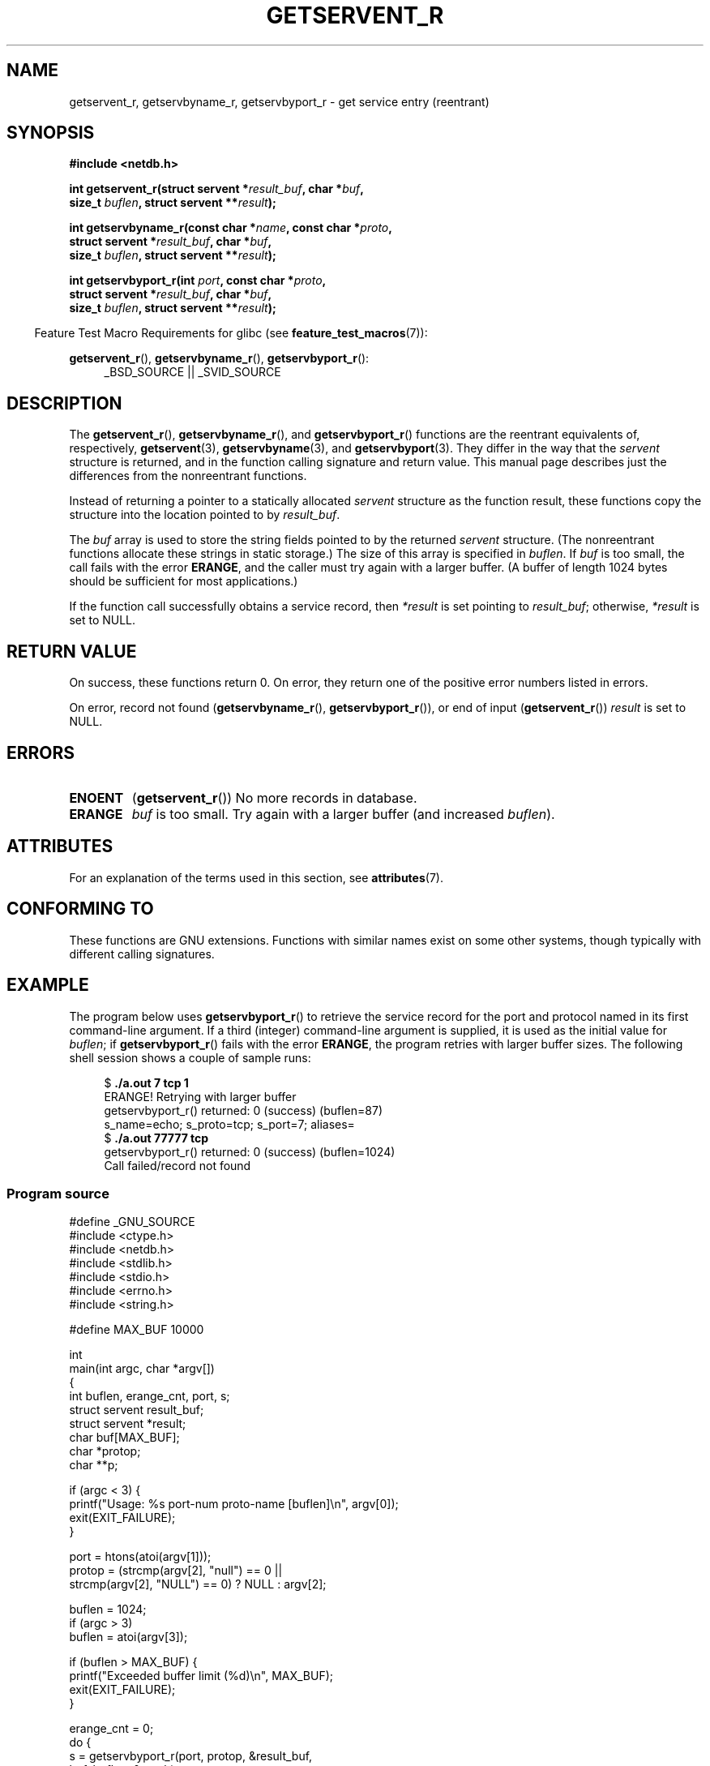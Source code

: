.\" Copyright 2008, Linux Foundation, written by Michael Kerrisk
.\"	<mtk.manpages@gmail.com>
.\"
.\" %%%LICENSE_START(VERBATIM)
.\" Permission is granted to make and distribute verbatim copies of this
.\" manual provided the copyright notice and this permission notice are
.\" preserved on all copies.
.\"
.\" Permission is granted to copy and distribute modified versions of this
.\" manual under the conditions for verbatim copying, provided that the
.\" entire resulting derived work is distributed under the terms of a
.\" permission notice identical to this one.
.\"
.\" Since the Linux kernel and libraries are constantly changing, this
.\" manual page may be incorrect or out-of-date.  The author(s) assume no
.\" responsibility for errors or omissions, or for damages resulting from
.\" the use of the information contained herein.  The author(s) may not
.\" have taken the same level of care in the production of this manual,
.\" which is licensed free of charge, as they might when working
.\" professionally.
.\"
.\" Formatted or processed versions of this manual, if unaccompanied by
.\" the source, must acknowledge the copyright and authors of this work.
.\" %%%LICENSE_END
.\"
.TH GETSERVENT_R 3  2015-07-23 "GNU" "Linux Programmer's Manual"
.SH NAME
getservent_r, getservbyname_r, getservbyport_r \- get
service entry (reentrant)
.SH SYNOPSIS
.nf
.B #include <netdb.h>
.sp
.BI "int getservent_r(struct servent *" result_buf ", char *" buf ,
.BI "                size_t " buflen ", struct servent **" result );
.sp
.BI "int getservbyname_r(const char *" name ", const char *" proto ,
.BI "                struct servent *" result_buf ", char *" buf ,
.BI "                size_t " buflen ", struct servent **" result );
.sp
.BI "int getservbyport_r(int " port ", const char *" proto ,
.BI "                struct servent *" result_buf ", char *" buf ,
.BI "                size_t " buflen ", struct servent **" result );
.sp
.fi
.in -4n
Feature Test Macro Requirements for glibc (see
.BR feature_test_macros (7)):
.ad l
.in
.sp
.BR getservent_r (),
.BR getservbyname_r (),
.BR getservbyport_r ():
.RS 4
_BSD_SOURCE || _SVID_SOURCE
.RE
.ad b
.SH DESCRIPTION
The
.BR getservent_r (),
.BR getservbyname_r (),
and
.BR getservbyport_r ()
functions are the reentrant equivalents of, respectively,
.BR getservent (3),
.BR getservbyname (3),
and
.BR getservbyport (3).
They differ in the way that the
.I servent
structure is returned,
and in the function calling signature and return value.
This manual page describes just the differences from
the nonreentrant functions.

Instead of returning a pointer to a statically allocated
.I servent
structure as the function result,
these functions copy the structure into the location pointed to by
.IR result_buf .

The
.I buf
array is used to store the string fields pointed to by the returned
.I servent
structure.
(The nonreentrant functions allocate these strings in static storage.)
The size of this array is specified in
.IR buflen .
If
.I buf
is too small, the call fails with the error
.BR ERANGE ,
and the caller must try again with a larger buffer.
(A buffer of length 1024 bytes should be sufficient for most applications.)
.\" I can find no information on the required/recommended buffer size;
.\" the nonreentrant functions use a 1024 byte buffer -- mtk.

If the function call successfully obtains a service record, then
.I *result
is set pointing to
.IR result_buf ;
otherwise,
.I *result
is set to NULL.
.SH RETURN VALUE
On success, these functions return 0.
On error, they return one of the positive error numbers listed in errors.

On error, record not found
.RB ( getservbyname_r (),
.BR getservbyport_r ()),
or end of input
.RB ( getservent_r ())
.I result
is set to NULL.
.SH ERRORS
.TP
.B ENOENT
.RB ( getservent_r ())
No more records in database.
.TP
.B ERANGE
.I buf
is too small.
Try again with a larger buffer
(and increased
.IR buflen ).
.SH ATTRIBUTES
For an explanation of the terms used in this section, see
.BR attributes (7).
.TS
allbox;
lbw18 lb lb
l l l.
Interface	Attribute	Value
T{
.BR getservent_r (),
.BR getservbyname_r (),
.BR getservbyport_r ()
T}	Thread safety	MT-Safe locale
.TE

.SH CONFORMING TO
These functions are GNU extensions.
Functions with similar names exist on some other systems,
though typically with different calling signatures.
.SH EXAMPLE
The program below uses
.BR getservbyport_r ()
to retrieve the service record for the port and protocol named
in its first command-line argument.
If a third (integer) command-line argument is supplied,
it is used as the initial value for
.IR buflen ;
if
.BR getservbyport_r ()
fails with the error
.BR ERANGE ,
the program retries with larger buffer sizes.
The following shell session shows a couple of sample runs:
.in +4n
.nf

.RB "$" " ./a.out 7 tcp 1"
ERANGE! Retrying with larger buffer
getservbyport_r() returned: 0 (success)  (buflen=87)
s_name=echo; s_proto=tcp; s_port=7; aliases=
.RB "$" " ./a.out 77777 tcp"
getservbyport_r() returned: 0 (success)  (buflen=1024)
Call failed/record not found
.fi
.in
.SS Program source
\&
.nf
#define _GNU_SOURCE
#include <ctype.h>
#include <netdb.h>
#include <stdlib.h>
#include <stdio.h>
#include <errno.h>
#include <string.h>

#define MAX_BUF 10000

int
main(int argc, char *argv[])
{
    int buflen, erange_cnt, port, s;
    struct servent result_buf;
    struct servent *result;
    char buf[MAX_BUF];
    char *protop;
    char **p;

    if (argc < 3) {
        printf("Usage: %s port\-num proto\-name [buflen]\\n", argv[0]);
        exit(EXIT_FAILURE);
    }

    port = htons(atoi(argv[1]));
    protop = (strcmp(argv[2], "null") == 0 ||
              strcmp(argv[2], "NULL") == 0) ?  NULL : argv[2];

    buflen = 1024;
    if (argc > 3)
        buflen = atoi(argv[3]);

    if (buflen > MAX_BUF) {
        printf("Exceeded buffer limit (%d)\\n", MAX_BUF);
        exit(EXIT_FAILURE);
    }

    erange_cnt = 0;
    do {
        s = getservbyport_r(port, protop, &result_buf,
                     buf, buflen, &result);
        if (s == ERANGE) {
            if (erange_cnt == 0)
                printf("ERANGE! Retrying with larger buffer\\n");
            erange_cnt++;

            /* Increment a byte at a time so we can see exactly
               what size buffer was required */

            buflen++;

            if (buflen > MAX_BUF) {
                printf("Exceeded buffer limit (%d)\\n", MAX_BUF);
                exit(EXIT_FAILURE);
            }
        }
    } while (s == ERANGE);

    printf("getservbyport_r() returned: %s  (buflen=%d)\\n",
            (s == 0) ? "0 (success)" : (s == ENOENT) ? "ENOENT" :
            strerror(s), buflen);

    if (s != 0 || result == NULL) {
        printf("Call failed/record not found\\n");
        exit(EXIT_FAILURE);
    }

    printf("s_name=%s; s_proto=%s; s_port=%d; aliases=",
                result_buf.s_name, result_buf.s_proto,
                ntohs(result_buf.s_port));
    for (p = result_buf.s_aliases; *p != NULL; p++)
        printf("%s ", *p);
    printf("\\n");

    exit(EXIT_SUCCESS);
}
.fi
.SH SEE ALSO
.BR getservent (3),
.BR services (5)
.SH COLOPHON
This page is part of release 4.01 of the Linux
.I man-pages
project.
A description of the project,
information about reporting bugs,
and the latest version of this page,
can be found at
\%http://www.kernel.org/doc/man\-pages/.
